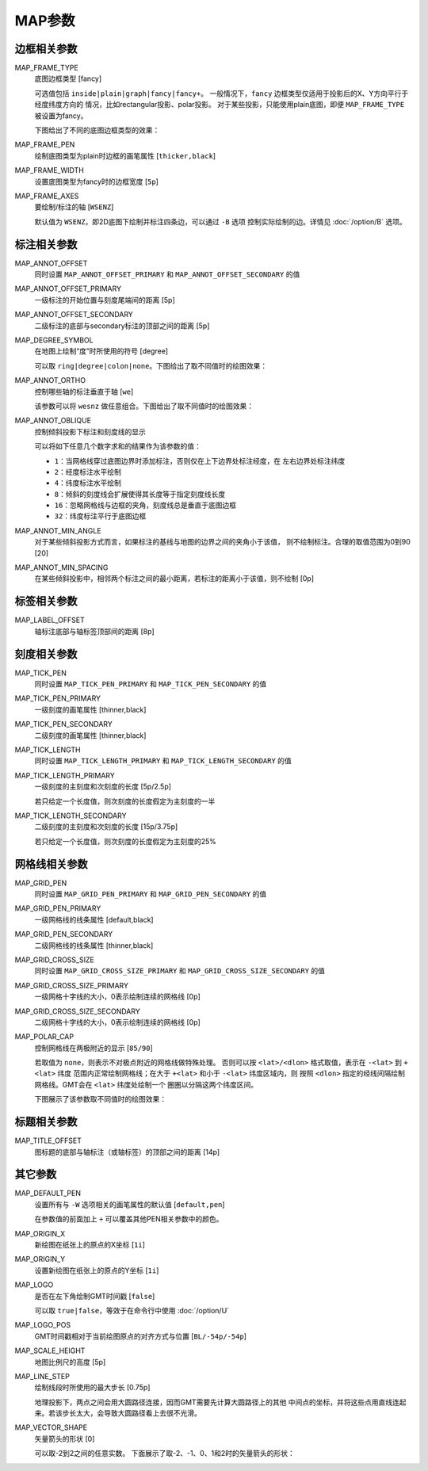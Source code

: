 MAP参数
=======

边框相关参数
------------

.. _MAP_FRAME_TYPE:

MAP_FRAME_TYPE
    底图边框类型 [fancy]

    可选值包括 ``inside|plain|graph|fancy|fancy+``\ 。
    一般情况下，\ ``fancy`` 边框类型仅适用于投影后的X、Y方向平行于经度纬度方向的
    情况，比如rectangular投影、polar投影。
    对于某些投影，只能使用plain底图，即便 ``MAP_FRAME_TYPE`` 被设置为fancy。

    下图给出了不同的底图边框类型的效果：

    .. gmt-plot:: map_frame_type.sh
        :show-code: false
        :caption: GMT底图边框类型

.. _MAP_FRAME_PEN:

MAP_FRAME_PEN
    绘制底图类型为plain时边框的画笔属性 [``thicker,black``]

.. _MAP_FRAME_WIDTH:

MAP_FRAME_WIDTH
    设置底图类型为fancy时的边框宽度 [``5p``]

.. _MAP_FRAME_AXES:

MAP_FRAME_AXES
    要绘制/标注的轴 [``WSENZ``]

    默认值为 ``WSENZ``\ ，即2D底图下绘制并标注四条边，可以通过 ``-B`` 选项
    控制实际绘制的边。详情见 :doc:`/option/B` 选项。

标注相关参数
------------

.. _MAP_ANNOT_OFFSET:

MAP_ANNOT_OFFSET
    同时设置 ``MAP_ANNOT_OFFSET_PRIMARY`` 和 ``MAP_ANNOT_OFFSET_SECONDARY`` 的值

.. _MAP_ANNOT_OFFSET_PRIMARY:

MAP_ANNOT_OFFSET_PRIMARY
    一级标注的开始位置与刻度尾端间的距离 [5p]

.. _MAP_ANNOT_OFFSET_SECONDARY:

MAP_ANNOT_OFFSET_SECONDARY
    二级标注的底部与secondary标注的顶部之间的距离 [5p]

.. _MAP_DEGREE_SYMBOL:

MAP_DEGREE_SYMBOL
    在地图上绘制“度”时所使用的符号 [degree]

    可以取 ``ring|degree|colon|none``\ 。下图给出了取不同值时的绘图效果：

    .. gmt-plot::
        :show-code: false

        PS=map_degree_symbol.ps
        symbol=ring
        gmt set FONT_TITLE 18p MAP_TITLE_OFFSET 0p
        gmt psbasemap -R0/2/0/1 -JM5c -Baf -BWSen+t"$symbol" --MAP_DEGREE_SYMBOL=$symbol -K > $PS
        for symbol in degree colon none; do
            gmt psbasemap -R -J -Baf -BWSen+t"$symbol" --MAP_DEGREE_SYMBOL=$symbol -X7c -K -O >> $PS
        done
        gmt psxy -R -J -T -O >> $PS
        rm gmt.*

.. _MAP_ANNOT_ORTHO:

MAP_ANNOT_ORTHO
    控制哪些轴的标注垂直于轴 [``we``]

    该参数可以将 ``wesnz`` 做任意组合。下图给出了取不同值时的绘图效果：

    .. gmt-plot::
        :show-code: false

        PS=map_annot_ortho.ps
        axes=ws
        gmt psbasemap -R0/5/0/5 -JX4c -Baf -B+t"$axes" --MAP_ANNOT_ORTHO=$axes -K > $PS
        for axes in sn wesn z; do
            gmt psbasemap -J -R -Baf -B+t"$axes" --MAP_ANNOT_ORTHO=$axes -K -O -X6c >> $PS
        done
        gmt psxy -R -J -T -O >> $PS
        rm gmt.*

.. _MAP_ANNOT_OBLIQUE:

MAP_ANNOT_OBLIQUE
    控制倾斜投影下标注和刻度线的显示

    可以将如下任意几个数字求和的结果作为该参数的值：

    - ``1``\ ：当网格线穿过底图边界时添加标注，否则仅在上下边界处标注经度，在
      左右边界处标注纬度
    - ``2``\ ：经度标注水平绘制
    - ``4``\ ：纬度标注水平绘制
    - ``8``\ ：倾斜的刻度线会扩展使得其长度等于指定刻度线长度
    - ``16``\ ：忽略网格线与边框的夹角，刻度线总是垂直于底图边框
    - ``32``\ ：纬度标注平行于底图边框

.. _MAP_ANNOT_MIN_ANGLE:

MAP_ANNOT_MIN_ANGLE
    对于某些倾斜投影方式而言，如果标注的基线与地图的边界之间的夹角小于该值，
    则不绘制标注。合理的取值范围为0到90 [20]

.. _MAP_ANNOT_MIN_SPACING:

MAP_ANNOT_MIN_SPACING
    在某些倾斜投影中，相邻两个标注之间的最小距离，若标注的距离小于该值，则不绘制 [0p]

标签相关参数
------------

.. _MAP_LABEL_OFFSET:

MAP_LABEL_OFFSET
    轴标注底部与轴标签顶部间的距离 [8p]

刻度相关参数
------------

.. _MAP_TICK_PEN:

MAP_TICK_PEN
    同时设置 ``MAP_TICK_PEN_PRIMARY`` 和 ``MAP_TICK_PEN_SECONDARY`` 的值

.. _MAP_TICK_PEN_PRIMARY:

MAP_TICK_PEN_PRIMARY
    一级刻度的画笔属性 [thinner,black]

.. _MAP_TICK_PEN_SECONDARY:

MAP_TICK_PEN_SECONDARY
    二级刻度的画笔属性 [thinner,black]

.. _MAP_TICK_LENGTH:

MAP_TICK_LENGTH
    同时设置 ``MAP_TICK_LENGTH_PRIMARY`` 和 ``MAP_TICK_LENGTH_SECONDARY`` 的值

.. _MAP_TICK_LENGTH_PRIMARY:

MAP_TICK_LENGTH_PRIMARY
    一级刻度的主刻度和次刻度的长度 [5p/2.5p]

    若只给定一个长度值，则次刻度的长度假定为主刻度的一半

.. _MAP_TICK_LENGTH_SECONDARY:

MAP_TICK_LENGTH_SECONDARY
    二级刻度的主刻度和次刻度的长度 [15p/3.75p]

    若只给定一个长度值，则次刻度的长度假定为主刻度的25%

网格线相关参数
--------------

.. _MAP_GRID_PEN:

MAP_GRID_PEN
    同时设置 ``MAP_GRID_PEN_PRIMARY`` 和 ``MAP_GRID_PEN_SECONDARY`` 的值

.. _MAP_GRID_PEN_PRIMARY:

MAP_GRID_PEN_PRIMARY
    一级网格线的线条属性 [default,black]

.. _MAP_GRID_PEN_SECONDARY:

MAP_GRID_PEN_SECONDARY
    二级网格线的线条属性 [thinner,black]

.. _MAP_GRID_CROSS_SIZE:

MAP_GRID_CROSS_SIZE
    同时设置 ``MAP_GRID_CROSS_SIZE_PRIMARY`` 和 ``MAP_GRID_CROSS_SIZE_SECONDARY`` 的值

.. _MAP_GRID_CROSS_SIZE_PRIMARY:

MAP_GRID_CROSS_SIZE_PRIMARY
    一级网格十字线的大小，0表示绘制连续的网格线 [0p]

.. _MAP_GRID_CROSS_SIZE_SECONDARY:

MAP_GRID_CROSS_SIZE_SECONDARY
    二级网格十字线的大小，0表示绘制连续的网格线 [0p]

.. _MAP_POLAR_CAP:

MAP_POLAR_CAP
    控制网格线在两极附近的显示 [``85/90``]

    若取值为 ``none``\ ，则表示不对极点附近的网格线做特殊处理。
    否则可以按 ``<lat>/<dlon>`` 格式取值，表示在 ``-<lat>`` 到 ``+<lat>`` 纬度
    范围内正常绘制网格线；在大于 ``+<lat>`` 和小于 ``-<lat>`` 纬度区域内，则
    按照 ``<dlon>`` 指定的经线间隔绘制网格线。GMT会在 ``<lat>`` 纬度处绘制一个
    圈圈以分隔这两个纬度区间。

    下图展示了该参数取不同值时的绘图效果：

    .. gmt-plot::
        :show-code: false

        gmt set FONT_TITLE 15p MAP_TITLE_OFFSET -5p
        cap=85/90
        gmt pscoast -Rg -JA280/30/5c -Bg -B+t"$cap" -Dc -A1000 -Gnavy --MAP_POLAR_CAP=$cap -K > map_polar_cap.ps
        cap=80/60
        gmt pscoast -Rg -JA280/30/5c -Bg -B+t"$cap" -Dc -A1000 -Gnavy --MAP_POLAR_CAP=$cap -O -X6c >> map_polar_cap.ps
        rm gmt.*

标题相关参数
------------

.. _MAP_TITLE_OFFSET:

MAP_TITLE_OFFSET
    图标题的底部与轴标注（或轴标签）的顶部之间的距离 [14p]

其它参数
--------

.. _MAP_DEFAULT_PEN:

MAP_DEFAULT_PEN
    设置所有与 ``-W`` 选项相关的画笔属性的默认值 [``default,pen``]

    在参数值的前面加上 ``+`` 可以覆盖其他PEN相关参数中的颜色。

.. _MAP_ORIGIN_X:

MAP_ORIGIN_X
    新绘图在纸张上的原点的X坐标 [``1i``]

.. _MAP_ORIGIN_Y:

MAP_ORIGIN_Y
    设置新绘图在纸张上的原点的Y坐标 [``1i``]

.. _MAP_LOGO:

MAP_LOGO
    是否在左下角绘制GMT时间戳 [``false``]

    可以取 ``true|false``\ ，等效于在命令行中使用 :doc:`/option/U`

.. _MAP_LOGO_POS:

MAP_LOGO_POS
    GMT时间戳相对于当前绘图原点的对齐方式与位置 [``BL/-54p/-54p``]

.. _MAP_SCALE_HEIGHT:

MAP_SCALE_HEIGHT
    地图比例尺的高度 [5p]

.. _MAP_LINE_STEP:

MAP_LINE_STEP
    绘制线段时所使用的最大步长 [0.75p]

    地理投影下，两点之间会用大圆路径连接，因而GMT需要先计算大圆路径上的其他
    中间点的坐标，并将这些点用直线连起来。若该步长太大，会导致大圆路径看上去很不光滑。

.. _MAP_VECTOR_SHAPE:

MAP_VECTOR_SHAPE
    矢量箭头的形状 [0]

    可以取-2到2之间的任意实数。
    下面展示了取-2、-1、0、1和2时的矢量箭头的形状：

    .. gmt-plot::
        :show-code: false

        PS=vector-head.ps
        gmt psxy -R0/5/0/2 -JX2c/1c -K -T > $PS
        for shape in -2 -1 0 1 2; do
            echo 1 1 0 1.5 | gmt psxy -R -J -Sv0.5c+b+h$shape -W1.5p -Gred -X2c -K -O >> $PS
            echo 3 0.5 +h$shape | gmt pstext -F+f8p,9 -N -K -O >> $PS
        done
        gmt psxy -R -J -O -T >> $PS
